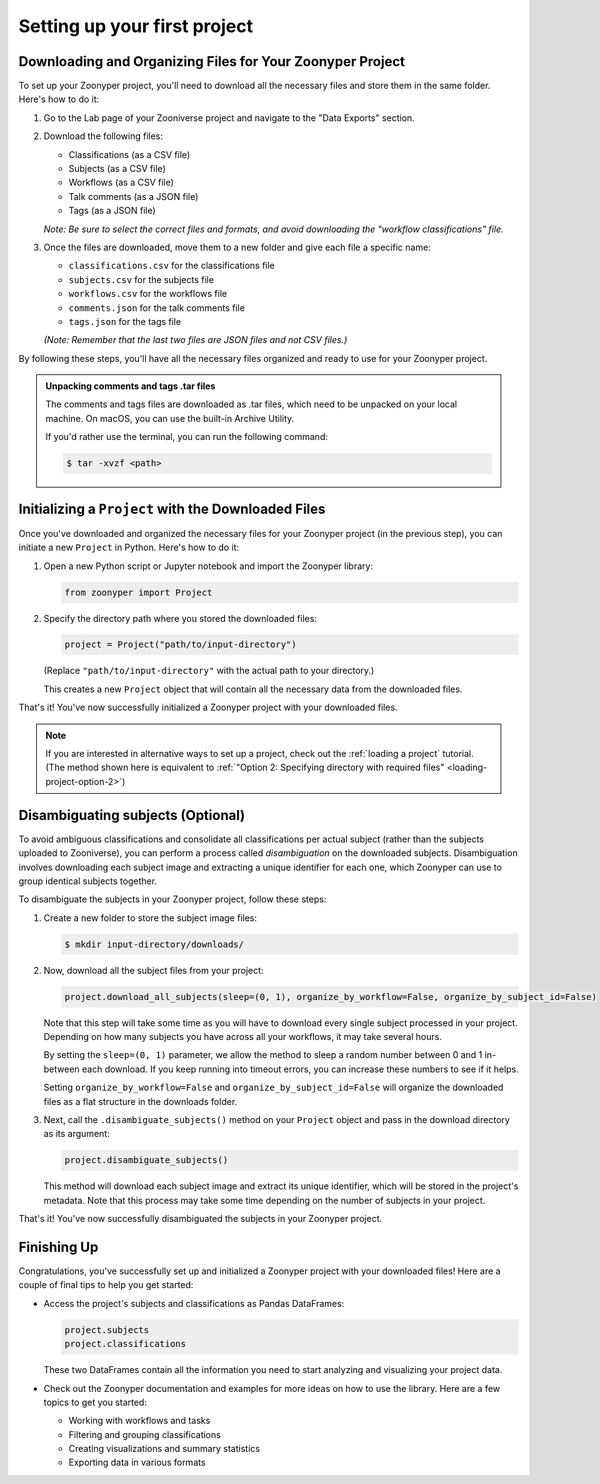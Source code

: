 Setting up your first project
#############################

Downloading and Organizing Files for Your Zoonyper Project
==========================================================

To set up your Zoonyper project, you'll need to download all the necessary files and store them in the same folder. Here's how to do it:

#. Go to the Lab page of your Zooniverse project and navigate to the "Data Exports" section.

#. Download the following files:

   * Classifications (as a CSV file)

   * Subjects (as a CSV file)

   * Workflows (as a CSV file)

   * Talk comments (as a JSON file)

   * Tags (as a JSON file)

   *Note: Be sure to select the correct files and formats, and avoid downloading the "workflow classifications" file.*

#. Once the files are downloaded, move them to a new folder and give each file a specific name:

   * ``classifications.csv`` for the classifications file
   * ``subjects.csv`` for the subjects file
   * ``workflows.csv`` for the workflows file
   * ``comments.json`` for the talk comments file
   * ``tags.json`` for the tags file

   *(Note: Remember that the last two files are JSON files and not CSV files.)*

By following these steps, you'll have all the necessary files organized and ready to use for your Zoonyper project.

.. admonition:: Unpacking comments and tags .tar files
  :class: dropdown

  The comments and tags files are downloaded as .tar files, which need to be unpacked on your local machine. On macOS, you can use the built-in Archive Utility.

  If you'd rather use the terminal, you can run the following command:

  .. code-block:: bash

    $ tar -xvzf <path>

Initializing a ``Project`` with the Downloaded Files
====================================================

Once you've downloaded and organized the necessary files for your Zoonyper project (in the previous step), you can initiate a new ``Project`` in Python. Here's how to do it:

#. Open a new Python script or Jupyter notebook and import the Zoonyper library:

   .. code-block:: python

     from zoonyper import Project

#. Specify the directory path where you stored the downloaded files:

   .. code-block:: python

     project = Project("path/to/input-directory")

   (Replace ``"path/to/input-directory"`` with the actual path to your directory.)

   This creates a new ``Project`` object that will contain all the necessary data from the downloaded files.

That's it! You've now successfully initialized a Zoonyper project with your downloaded files.

.. note::

  If you are interested in alternative ways to set up a project, check out the :ref:`loading a project` tutorial. (The method shown here is equivalent to :ref:`"Option 2: Specifying directory with required files" <loading-project-option-2>`)

Disambiguating subjects (Optional)
==================================

To avoid ambiguous classifications and consolidate all classifications per actual subject (rather than the subjects uploaded to Zooniverse), you can perform a process called *disambiguation* on the downloaded subjects. Disambiguation involves downloading each subject image and extracting a unique identifier for each one, which Zoonyper can use to group identical subjects together.

To disambiguate the subjects in your Zoonyper project, follow these steps:

#. Create a new folder to store the subject image files:

   .. code-block:: bash

     $ mkdir input-directory/downloads/

#. Now, download all the subject files from your project:

   .. code-block:: python

     project.download_all_subjects(sleep=(0, 1), organize_by_workflow=False, organize_by_subject_id=False)

   Note that this step will take some time as you will have to download every single subject processed in your project. Depending on how many subjects you have across all your workflows, it may take several hours.

   By setting the ``sleep=(0, 1)`` parameter, we allow the method to sleep a random number between 0 and 1 in-between each download. If you keep running into timeout errors, you can increase these numbers to see if it helps.

   Setting ``organize_by_workflow=False`` and ``organize_by_subject_id=False`` will organize the downloaded files as a flat structure in the downloads folder.

#. Next, call the ``.disambiguate_subjects()`` method on your ``Project`` object and pass in the download directory as its argument:

   .. code-block:: python

     project.disambiguate_subjects()

   This method will download each subject image and extract its unique identifier, which will be stored in the project's metadata. Note that this process may take some time depending on the number of subjects in your project.

That's it! You've now successfully disambiguated the subjects in your Zoonyper project.

Finishing Up
============

Congratulations, you've successfully set up and initialized a Zoonyper project with your downloaded files! Here are a couple of final tips to help you get started:

* Access the project's subjects and classifications as Pandas DataFrames:

  .. code-block:: python

    project.subjects
    project.classifications

  These two DataFrames contain all the information you need to start analyzing and visualizing your project data.

* Check out the Zoonyper documentation and examples for more ideas on how to use the library. Here are a few topics to get you started:

  * Working with workflows and tasks
  * Filtering and grouping classifications
  * Creating visualizations and summary statistics
  * Exporting data in various formats
